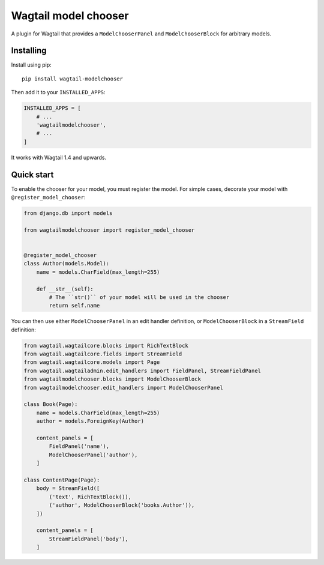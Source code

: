 =====================
Wagtail model chooser
=====================

A plugin for Wagtail that provides a ``ModelChooserPanel`` and ``ModelChooserBlock``
for arbitrary models.

Installing
==========

Install using pip::

    pip install wagtail-modelchooser

Then add it to your ``INSTALLED_APPS``:

.. code-block:: python

    INSTALLED_APPS = [
        # ...
        'wagtailmodelchooser',
        # ...
    ]

It works with Wagtail 1.4 and upwards.

Quick start
===========

To enable the chooser for your model, you must register the model.
For simple cases, decorate your model with ``@register_model_chooser``:

.. code:: python

    from django.db import models

    from wagtailmodelchooser import register_model_chooser


    @register_model_chooser
    class Author(models.Model):
        name = models.CharField(max_length=255)

        def __str__(self):
            # The ``str()`` of your model will be used in the chooser
            return self.name

You can then use either ``ModelChooserPanel`` in an edit handler definition,
or ``ModelChooserBlock`` in a ``StreamField`` definition:

.. code:: python

    from wagtail.wagtailcore.blocks import RichTextBlock
    from wagtail.wagtailcore.fields import StreamField
    from wagtail.wagtailcore.models import Page
    from wagtail.wagtailadmin.edit_handlers import FieldPanel, StreamFieldPanel
    from wagtailmodelchooser.blocks import ModelChooserBlock
    from wagtailmodelchooser.edit_handlers import ModelChooserPanel

    class Book(Page):
        name = models.CharField(max_length=255)
        author = models.ForeignKey(Author)

        content_panels = [
            FieldPanel('name'),
            ModelChooserPanel('author'),
        ]

    class ContentPage(Page):
        body = StreamField([
            ('text', RichTextBlock()),
            ('author', ModelChooserBlock('books.Author')),
        ])

        content_panels = [
            StreamFieldPanel('body'),
        ]


